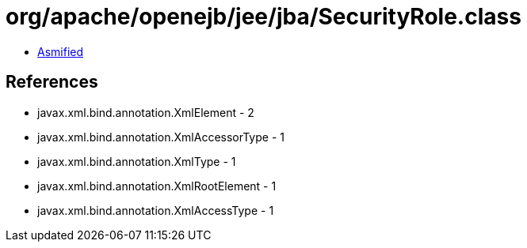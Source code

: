 = org/apache/openejb/jee/jba/SecurityRole.class

 - link:SecurityRole-asmified.java[Asmified]

== References

 - javax.xml.bind.annotation.XmlElement - 2
 - javax.xml.bind.annotation.XmlAccessorType - 1
 - javax.xml.bind.annotation.XmlType - 1
 - javax.xml.bind.annotation.XmlRootElement - 1
 - javax.xml.bind.annotation.XmlAccessType - 1
